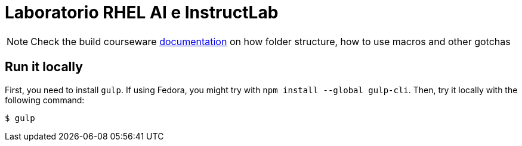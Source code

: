= Laboratorio RHEL AI e InstructLab

NOTE: Check the build courseware https://redhat-scholars.github.io/build-course[documentation]  on how folder structure, how to use macros and other gotchas


== Run it locally

First, you need to install `gulp`. If using Fedora, you might try with `npm install --global gulp-cli`. Then, try it locally with the following command:

[source, bash]
----
$ gulp 
----

